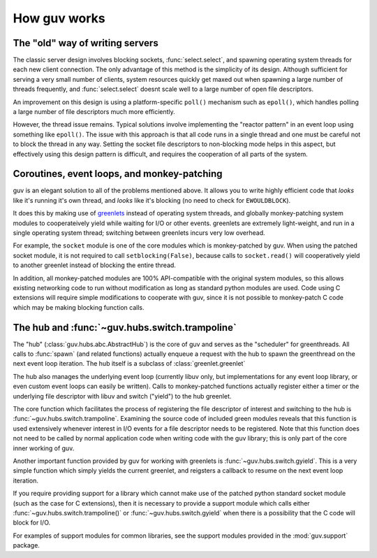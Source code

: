 How guv works
=============


The "old" way of writing servers
--------------------------------

The classic server design involves blocking sockets, :func:`select.select`, and
spawning operating system threads for each new client connection. The only
advantage of this method is the simplicity of its design. Although sufficient
for serving a very small number of clients, system resources quickly get maxed
out when spawning a large number of threads frequently, and
:func:`select.select` doesnt scale well to a large number of open file
descriptors.

An improvement on this design is using a platform-specific ``poll()`` mechanism
such as ``epoll()``, which handles polling a large number of file descriptors
much more efficiently.

However, the thread issue remains. Typical solutions involve implementing the
"reactor pattern" in an event loop using something like ``epoll()``. The issue
with this approach is that all code runs in a single thread and one must be
careful not to block the thread in any way. Setting the socket file descriptors
to non-blocking mode helps in this aspect, but effectively using this design
pattern is difficult, and requires the cooperation of all parts of the system.


Coroutines, event loops, and monkey-patching
--------------------------------------------

guv is an elegant solution to all of the problems mentioned above. It allows you
to write highly efficient code that *looks* like it's running it's own thread,
and *looks* like it's blocking (no need to check for ``EWOULDBLOCK``).

It does this by making use of greenlets_ instead of operating system threads,
and globally monkey-patching system modules to cooperateively yield while
waiting for I/O or other events. greenlets are extremely light-weight, and run
in a single operating system thread; switching between greenlets incurs very low
overhead.

For example, the ``socket`` module is one of the core modules which is
monkey-patched by guv. When using the patched socket module, it is not required
to call ``setblocking(False)``, because calls to ``socket.read()`` will
cooperatively yield to another greenlet instead of blocking the entire thread.

In addition, all monkey-patched modules are 100% API-compatible with the
original system modules, so this allows existing networking code to run without
modification as long as standard python modules are used. Code using C
extensions will require simple modifications to cooperate with guv, since it is
not possible to monkey-patch C code which may be making blocking function calls.


The hub and :func:`~guv.hubs.switch.trampoline`
---------------------------------------------------

The "hub" (:class:`guv.hubs.abc.AbstractHub`) is the core of guv and serves as
the "scheduler" for greenthreads. All calls to :func:`spawn` (and related
functions) actually enqueue a request with the hub to spawn the greenthread on
the next event loop iteration. The hub itself is a subclass of
:class:`greenlet.greenlet`

The hub also manages the underlying event loop (currently libuv only, but
implementations for any event loop library, or even custom event loops can
easily be written). Calls to monkey-patched functions actually register either a
timer or the underlying file descriptor with libuv and switch ("yield") to the
hub greenlet.

The core function which facilitates the process of registering the file
descriptor of interest and switching to the hub is
:func:`~guv.hubs.switch.trampoline`.  Examining the source code of included
green modules reveals that this function is used extensively whenever interest
in I/O events for a file descriptor needs to be registered. Note that this
function does not need to be called by normal application code when writing code
with the guv library; this is only part of the core inner working of guv.

Another important function provided by guv for working with greenlets is
:func:`~guv.hubs.switch.gyield`. This is a very simple function which simply
yields the current greenlet, and reigsters a callback to resume on the next
event loop iteration.

If you require providing support for a library which cannot make use of the
patched python standard socket module (such as the case for C extensions), then
it is necessary to provide a support module which calls either
:func:`~guv.hubs.switch.trampoline()` or :func:`~guv.hubs.switch.gyield` when
there is a possibility that the C code will block for I/O.

For examples of support modules for common libraries, see the support modules
provided in the :mod:`guv.support` package.


.. _greenlets: https://greenlet.readthedocs.org/en/latest/

